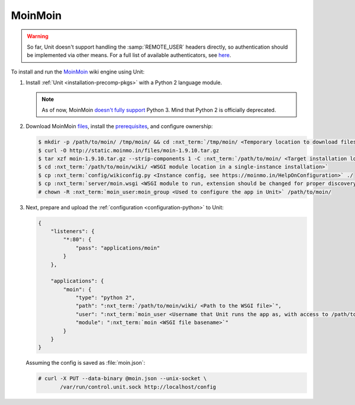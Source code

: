 ########
MoinMoin
########


.. warning::

  So far, Unit doesn't support handling the :samp:`REMOTE_USER` headers
  directly, so authentication should be implemented via other means.  For a
  full list of available authenticators, see `here
  <https://moinmo.in/HelpOnAuthentication>`_.

To install and run the `MoinMoin <https://moinmo.in/MoinMoinWiki>`_ wiki engine
using Unit:

#. Install :ref:`Unit <installation-precomp-pkgs>` with a Python 2 language
   module.

   .. note::

      As of now, MoinMoin `doesn't fully support <https://moinmo.in/Python3>`_
      Python 3.  Mind that Python 2 is officially deprecated.

#. Download MoinMoin `files <https://moinmo.in/MoinMoinDownload>`_, install the
   `prerequisites <https://moinmo.in/MoinMoinDependencies>`_, and configure
   ownership:

   .. code-block:: console

      $ mkdir -p /path/to/moin/ /tmp/moin/ && cd :nxt_term:`/tmp/moin/ <Temporary location to download files to>`
      $ curl -O http://static.moinmo.in/files/moin-1.9.10.tar.gz
      $ tar xzf moin-1.9.10.tar.gz --strip-components 1 -C :nxt_term:`/path/to/moin/ <Target installation location>`
      $ cd :nxt_term:`/path/to/moin/wiki/ <WSGI module location in a single-instance installation>`
      $ cp :nxt_term:`config/wikiconfig.py <Instance config, see https://moinmo.in/HelpOnConfiguration>` ./
      $ cp :nxt_term:`server/moin.wsgi <WSGI module to run, extension should be changed for proper discovery>` ./moin.py
      # chown -R :nxt_term:`moin_user:moin_group <Used to configure the app in Unit>` /path/to/moin/

#. Next, prepare and upload the :ref:`configuration <configuration-python>`
   to Unit:

   .. code-block:: json

      {
          "listeners": {
              "*:80": {
                  "pass": "applications/moin"
              }
          },

          "applications": {
              "moin": {
                  "type": "python 2",
                  "path": ":nxt_term:`/path/to/moin/wiki/ <Path to the WSGI file>`",
                  "user": ":nxt_term:`moin_user <Username that Unit runs the app as, with access to /path/to/moin/>`",
                  "module": ":nxt_term:`moin <WSGI file basename>`"
              }
          }
      }

   Assuming the config is saved as :file:`moin.json`:

   .. code-block:: console

      # curl -X PUT --data-binary @moin.json --unix-socket \
             /var/run/control.unit.sock http://localhost/config

   .. image:: ../images/moin.png
      :width: 100%
      :alt: Moin on Unit - Welcome Screen
